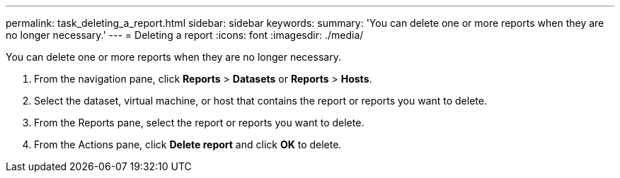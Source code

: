 ---
permalink: task_deleting_a_report.html
sidebar: sidebar
keywords: 
summary: 'You can delete one or more reports when they are no longer necessary.'
---
= Deleting a report
:icons: font
:imagesdir: ./media/

[.lead]
You can delete one or more reports when they are no longer necessary.

. From the navigation pane, click *Reports* > *Datasets* or *Reports* > *Hosts*.
. Select the dataset, virtual machine, or host that contains the report or reports you want to delete.
. From the Reports pane, select the report or reports you want to delete.
. From the Actions pane, click *Delete report* and click *OK* to delete.
